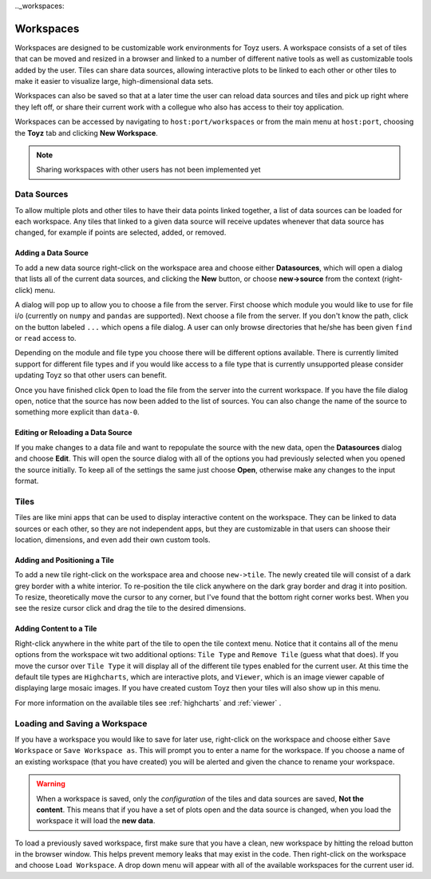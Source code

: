.._workspaces:

**********
Workspaces
**********
Workspaces are designed to be customizable work environments for Toyz users. A workspace consists
of a set of tiles that can be moved and resized in a browser and linked to a number of different
native tools as well as customizable tools added by the user. Tiles can share data sources, 
allowing interactive plots to be linked to each other or other tiles to make it easier to 
visualize large, high-dimensional data sets.

Workspaces can also be saved so that at a later time the user can reload data sources and tiles
and pick up right where they left off, or share their current work with a collegue who also has
access to their toy application.

Workspaces can be accessed by navigating to ``host:port/workspaces`` or from the main menu
at ``host:port``, choosing the **Toyz** tab and clicking **New Workspace**.

.. note::  

    Sharing workspaces with other users has not been implemented yet

.. _data_sources:

Data Sources
============
To allow multiple plots and other tiles to have their data points linked together, a list of
data sources can be loaded for each workspace. Any tiles that linked to a given data source
will receive updates whenever that data source has changed, for example if points are selected,
added, or removed.

.. _add_data_source:

Adding a Data Source
--------------------
To add a new data source right-click on the workspace area and choose either **Datasources**, 
which will open a dialog that lists all of the current data sources, and clicking the **New** 
button, or choose **new->source** from the context (right-click) menu.

A dialog will pop up to allow you to choose a file from the server. First choose which module you
would like to use for file i/o (currently on ``numpy`` and ``pandas`` are supported). Next choose
a file from the server. If you don't know the path, click on the button labeled ``...`` which 
opens a file dialog. A user can only browse directories that he/she has been given ``find`` or 
``read`` access to.

Depending on the module and file type you choose there will be different options available. There
is currently limited support for different file types and if you would like access to a file
type that is currently unsupported please consider updating Toyz so that other users can benefit.

Once you have finished click ``Open`` to load the file from the server into the current 
workspace. If you have the file dialog open, notice that the source has now been added to the 
list of sources. You can also change the name of the source to something more explicit than 
``data-0``.

Editing or Reloading a Data Source
----------------------------------
If you make changes to a data file and want to repopulate the source with the new data, open the
**Datasources** dialog and choose **Edit**. This will open the source dialog with all of the
options you had previously selected when you opened the source initially. To keep all of the
settings the same just choose **Open**, otherwise make any changes to the input format.

Tiles
=====
Tiles are like mini apps that can be used to display interactive content on the workspace. They
can be linked to data sources or each other, so they are not independent apps, but they are
customizable in that users can shoose their location, dimensions, and even add their own
custom tools.

.. _add_tile:

Adding and Positioning a Tile
-----------------------------
To add a new tile right-click on the workspace area and choose ``new->tile``. The newly
created tile will consist of a dark grey border with a white interior. To re-position the tile
click anywhere on the dark gray border and drag it into position. To resize, theoretically move
the cursor to any corner, but I've found that the bottom right corner works best. When you see
the resize cursor click and drag the tile to the desired dimensions.

Adding Content to a Tile
------------------------
Right-click anywhere in the white part of the tile to open the tile context menu. Notice that it
contains all of the menu options from the workspace wit two additional options: ``Tile Type`` and
``Remove Tile`` (guess what that does). If you move the cursor over ``Tile Type`` it will display
all of the different tile types enabled for the current user. At this time the default tile
types are ``Highcharts``, which are interactive plots, and ``Viewer``, which is an image viewer
capable of displaying large mosaic images. If you have created custom Toyz then your tiles
will also show up in this menu.

For more information on the available tiles see :ref:`highcharts` and :ref:`viewer` .

Loading and Saving a Workspace
==============================
If you have a workspace you would like to save for later use, right-click on the workspace and
choose either ``Save Workspace`` or ``Save Workspace as``. This will prompt you to enter a name
for the workspace. If you choose a name of an existing workspace (that you have created) you will
be alerted and given the chance to rename your workspace.

.. warning::

    When a workspace is saved, only the *configuration* of the tiles and data sources are saved, 
    **Not the content**. This means that if you have a set of plots open and the data source is 
    changed, when you load the workspace it will load the **new data**.

To load a previously saved workspace, first make sure that you have a clean, new workspace by
hitting the reload button in the browser window. This helps prevent memory leaks that may
exist in the code. Then right-click on the workspace and choose ``Load Workspace``. A drop
down menu will appear with all of the available workspaces for the current user id.